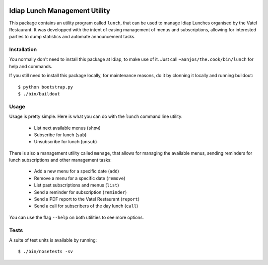 .. vim: set fileencoding=utf-8 :
.. Andre Anjos <andre.anjos@idiap.ch>
.. Thu 24 Apr 17:24:10 2014 CEST

.. image:: https://travis-ci.org/anjos/the.cook.svg?branch=master
   :target: https://travis-ci.org/anjos/the.cook
.. image:: https://coveralls.io/repos/anjos/the.cook/badge.png
   :target: https://coveralls.io/r/anjos/the.cook
.. image:: http://img.shields.io/github/tag/anjos/the.cook.png
   :target: https://github.com/anjos/the.cook

================================
 Idiap Lunch Management Utility
================================

This package contains an utility program called ``lunch``, that can be used to
manage Idiap Lunches organised by the Vatel Restaurant. It was developped with
the intent of easing management of menus and subscriptions, allowing for
interested parties to dump statistics and automate announcement tasks.

Installation
------------

You normally don't need to install this package at Idiap, to make use of it.
Just call ``~aanjos/the.cook/bin/lunch`` for help and commands.

If you still need to install this package locally, for maintenance reasons, do
it by clonning it locally and running buildout::

  $ python bootstrap.py
  $ ./bin/buildout

Usage
-----

Usage is pretty simple. Here is what you can do with the ``lunch`` command line
utility:

  * List next available menus (``show``)
  * Subscribe for lunch (``sub``)
  * Unsubscribe for lunch (``unsub``)

There is also a management utility called ``manage``, that allows for managing
the available menus, sending reminders for lunch subscriptions and other
management tasks:

  * Add a new menu for a specific date (``add``)
  * Remove a menu for a specific date (``remove``)
  * List past subscriptions and menus (``list``)
  * Send a reminder for subscription (``reminder``)
  * Send a PDF report to the Vatel Restaurant (``report``)
  * Send a call for subscribers of the day lunch (``call``)

You can use the flag ``--help`` on both utilities to see more options.

Tests
-----

A suite of test units is available by running::

  $ ./bin/nosetests -sv
